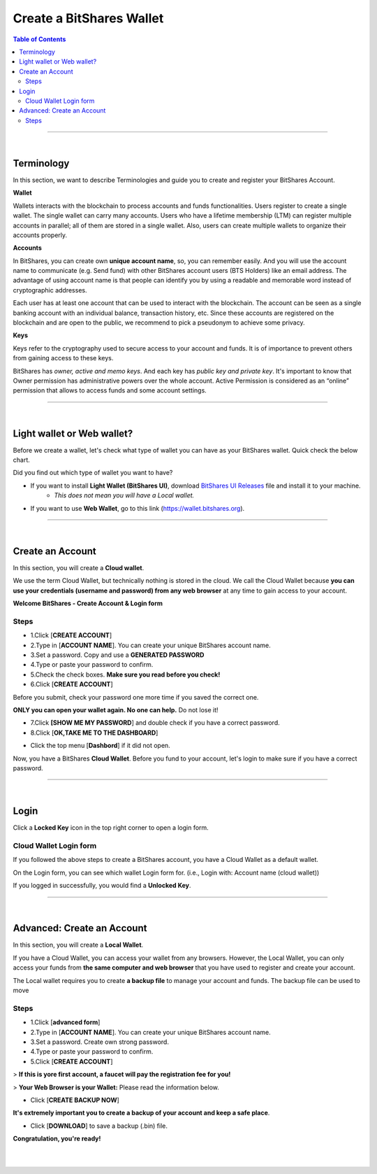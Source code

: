 
*************************
Create a BitShares Wallet
*************************


.. contents:: Table of Contents

-----------

|

Terminology
========================

In this section, we want to describe Terminologies  and guide you to create and register your BitShares Account. 


**Wallet**

Wallets interacts with the blockchain to process accounts and funds functionalities. Users register to create a single wallet. The single wallet can carry many accounts. Users who have a lifetime membership (LTM) can register multiple accounts in parallel; all of them are stored in a single wallet. Also, users can create multiple wallets to organize their accounts properly.

**Accounts**

In BitShares, you can create own **unique account name**, so, you can remember easily. And you will use the account name to communicate (e.g. Send fund) with other BitShares account users (BTS Holders) like an email address. The advantage of using account name is that people can identify you by using a readable and memorable word instead of cryptographic addresses.

Each user has at least one account that can be used to interact with the blockchain. The account can be seen as a single banking account with an individual balance, transaction history, etc. Since these accounts are registered on the blockchain and are open to the public, we recommend to pick a pseudonym to achieve some privacy. 

**Keys**

Keys refer to the cryptography used to secure access to your account and funds. It is of importance to prevent others from gaining access to these keys.  

BitShares has *owner, active and memo keys*. And each key has *public key and private key*. It's important to know that Owner permission has administrative powers over the whole account. Active Permission is considered as an “online” permission that allows to access funds and some account settings. 

-------------

|


Light wallet or Web wallet?
==============================

Before we create a wallet, let's check what type of wallet you can have as your BitShares wallet. Quick check the below chart. 
		
.. image:: ../images/BitShares-wallet-flow.png
        :alt: wallet 
        :width: 550px
        :align: center	
		

Did you find out which type of wallet you want to have? 

- If you want to install **Light Wallet (BitShares UI)**, download `BitShares UI Releases <https://github.com/bitshares/bitshares-ui/releases>`_ file and install it to your machine. 
   - *This does not mean you will have a Local wallet.*
- If you want to use **Web Wallet**, go to this link (https://wallet.bitshares.org).

-----

|

Create an Account
===================
In this section, you will create a **Cloud wallet**. 

We use the term Cloud Wallet, but technically nothing is stored in the cloud. We call the Cloud Wallet because **you can use your credentials (username and password) from any web browser** at any time to gain access to your account. 

**Welcome BitShares - Create Account & Login form**

.. image:: ../images/welcome-bitshares1.png
        :alt: bitshares 
        :width: 300px
        :align: center	
		

Steps
------

* 1.Click [**CREATE ACCOUNT**]
* 2.Type in [**ACCOUNT NAME**]. You can create your unique BitShares account name.
* 3.Set a password. Copy and use a **GENERATED PASSWORD**
* 4.Type or paste your password to confirm.
* 5.Check the check boxes. **Make sure you read before you check!**
* 6.Click [**CREATE ACCOUNT**]

.. image:: ../images/create-account1.png
        :alt: bitshares 
        :width: 350px
        :align: center	
		
Before you submit, check your password one more time if you saved the correct one.

**ONLY you can open your wallet again. No one can help.** Do not lose it!

 
- 7.Click **[SHOW ME MY PASSWORD**] and double check if you have a correct password.
- 8.Click [**OK,TAKE ME TO THE DASHBOARD**]

.. image:: ../images/create-account4.png
        :alt: bitshares 
        :width: 350px
        :align: center	

- Click the top menu [**Dashbord**] if it did not open. 

.. image:: ../images/dashboard.png
        :alt: bitshares 
        :width: 600px
        :align: center	
	

Now, you have a BitShares **Cloud Wallet**. Before you fund to your account, let's login to make sure if you have a correct password. 		

-------------
	
|

Login
==========

Click a **Locked Key** icon in the top right corner to open a login form.

.. image:: ../images/topmenu-lock.png
        :alt: bitshares 
        :width: 550px
        :align: center	
	

Cloud Wallet Login form
---------------------------

If you followed the above steps to create a BitShares account, you have a Cloud Wallet as a default wallet. 

On the Login form, you can see which wallet Login form for. (i.e., Login with: Account name (cloud wallet))

.. image:: ../images/login-cloud-wallet.png
        :alt: bitshares 
        :width: 400px
        :align: center	
	
If you logged in successfully, you would find a **Unlocked Key**.

.. image:: ../images/topmenu-unlock2.png
        :alt: bitshares 
        :width: 600px
        :align: center	
		
-------------

|
	
Advanced: Create an Account
=============================

In this section, you will create a **Local Wallet**. 

If you have a Cloud Wallet, you can access your wallet from any browsers. However, the Local Wallet, you can only access your funds from **the same computer and web browser** that you have used to register and create your account.

The Local wallet requires you to create **a backup file** to manage your account and funds. The backup file can be used to move 

.. image:: ../images/local-login1.png
        :alt: bitshares 
        :width: 300px
        :align: center	

Steps
----------

- 1.Click [**advanced form**]
- 2.Type in [**ACCOUNT NAME**]. You can create your unique BitShares account name.
- 3.Set a password. Create own strong password.
- 4.Type or paste your password to confirm.
- 5.Click [**CREATE ACCOUNT**]

> **If this is yore first account, a faucet will pay the registration fee for you!** 

.. image:: ../images/local-login2a.png
        :alt: bitshares 
        :width: 300px
        :align: center	

> **Your Web Browser is your Wallet:**  Please read the information below.

.. image:: ../images/local-login2b.png
        :alt: bitshares 
        :width: 300px
        :align: center	

- Click [**CREATE BACKUP NOW**] 

.. image:: ../images/local-login3.png
        :alt: bitshares 
        :width: 300px
        :align: center	


**It's extremely important you to create a backup of your account and keep a safe place**. 

- Click [**DOWNLOAD**] to save a backup (.bin) file. 

.. image:: ../images/local-login4.png
        :alt: bitshares 
        :width: 300px
        :align: center	


**Congratulation, you're ready!**


.. image:: ../images/local-login5.png
        :alt: bitshares 
        :width: 300px
        :align: center	

|

|








